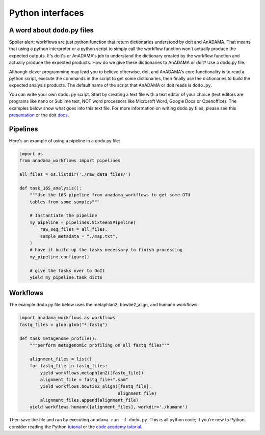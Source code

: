 #################
Python interfaces
#################


A word about dodo.py files
==========================

Spoiler alert: workflows are just python function that return
dictionaries understood by doit and AnADAMA. That means that using a
python interpreter or a python script to simply call the workflow
function won't actually produce the expected outputs. It's doit's or
AnADAMA's job to understand the dictionary created by the workflow
function and actually produce the expected products. How do we give
these dictionaries to AnADAMA or doit? Use a dodo.py file.

Although clever programming may lead you to believe otherwise, doit
and AnADAMA's core functionality is to read a python script, execute
the commands in the script to get some dictionaries, then finally use
the dictionaries to build the expected analysis products. The default
name of the script that AnADAMA or doit reads is ``dodo.py``.

You can write your own ``dodo.py`` script. Start by creating a text
file with a text editor of your choice (text editors are programs like
nano or Sublime text, NOT word processors like Microsoft Word, Google
Docs or Openoffice). The examples below show what goes into this text
file. For more information on writing dodo.py files, please see this
presentation_ or the doit docs_.

.. _presentation: http://rschwager-hsph.bitbucket.org/2014-07-11_lab-presentation/index.html#/3 

.. _docs: http://pydoit.org/



Pipelines
=========

Here's an example of using a pipeline in a dodo.py file:

.. code:: python

  import os
  from anadama_workflows import pipelines

  all_files = os.listdir('./raw_data_files/')
  
  def task_16S_analysis():
      """Use the 16S pipeline from anadama_workflows to get some OTU
      tables from some samples"""

      # Instantiate the pipeline
      my_pipeline = pipelines.SixteenSPipeline(
          raw_seq_files = all_files,
          sample_metadata = "./map.txt",
      )
      # have it build up the tasks necessary to finish processing
      my_pipeline.configure()

      # give the tasks over to DoIt
      yield my_pipeline.task_dicts


Workflows
=========

The example dodo.py file below uses the metaphlan2, bowtie2_align, and
humann workflows:


.. code:: python

	  import anadama_workflows as workflows
	  fastq_files = glob.glob("*.fastq")

	  def task_metagenome_profile():
	      """perform metagenomic profiling on all fastq files"""

	      alignment_files = list()
	      for fastq_file in fastq_files:
	          yield workflows.metaphlan2([fastq_file])
		  alignment_file = fastq_file+".sam"
		  yield workflows.bowtie2_align([fastq_file],
		                                alignment_file)
	          alignment_files.append(alignment_file)
              yield workflows.humann([alignment_files], workdir='./humann')

Then save the file and run by executing ``anadama run -f dodo.py``.
This is all python code; if you're new to Python, consider reading the
Python tutorial_ or the `code academy tutorial`_.

.. _tutorial: https://docs.python.org/2/tutorial/index.html

.. _`code academy tutorial`: https://www.codecademy.com/en/tracks/python
